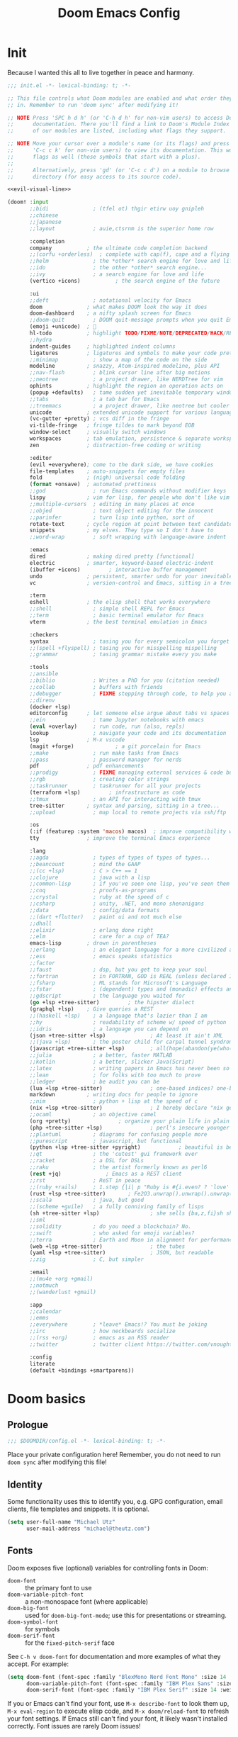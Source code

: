 #+title: Doom Emacs Config
#+description: My best attempt at building a world for myself.
#+property: header-args:emacs-lisp :tangle config.el :comments link

* Init
:PROPERTIES:
:header-args:emacs-lisp: :tangle init.el :eval no :noweb yes
:END:

Because I wanted this all to live together in peace and harmony.

#+begin_src emacs-lisp
;;; init.el -*- lexical-binding: t; -*-

;; This file controls what Doom modules are enabled and what order they load
;; in. Remember to run 'doom sync' after modifying it!

;; NOTE Press 'SPC h d h' (or 'C-h d h' for non-vim users) to access Doom's
;;      documentation. There you'll find a link to Doom's Module Index where all
;;      of our modules are listed, including what flags they support.

;; NOTE Move your cursor over a module's name (or its flags) and press 'K' (or
;;      'C-c c k' for non-vim users) to view its documentation. This works on
;;      flags as well (those symbols that start with a plus).
;;
;;      Alternatively, press 'gd' (or 'C-c c d') on a module to browse its
;;      directory (for easy access to its source code).

<<evil-visual-line>>

(doom! :input
       ;;bidi              ; (tfel ot) thgir etirw uoy gnipleh
       ;;chinese
       ;;japanese
       ;;layout            ; auie,ctsrnm is the superior home row

       :completion
       company           ; the ultimate code completion backend
       ;;(corfu +orderless)  ; complete with cap(f), cape and a flying feather!
       ;;helm              ; the *other* search engine for love and life
       ;;ido               ; the other *other* search engine...
       ;;ivy               ; a search engine for love and life
       (vertico +icons)           ; the search engine of the future

       :ui
       ;;deft              ; notational velocity for Emacs
       doom              ; what makes DOOM look the way it does
       doom-dashboard    ; a nifty splash screen for Emacs
       ;;doom-quit         ; DOOM quit-message prompts when you quit Emacs
       (emoji +unicode)  ; 🙂
       hl-todo           ; highlight TODO/FIXME/NOTE/DEPRECATED/HACK/REVIEW
       ;;hydra
       indent-guides     ; highlighted indent columns
       ligatures         ; ligatures and symbols to make your code pretty again
       ;;minimap           ; show a map of the code on the side
       modeline          ; snazzy, Atom-inspired modeline, plus API
       ;;nav-flash         ; blink cursor line after big motions
       ;;neotree           ; a project drawer, like NERDTree for vim
       ophints           ; highlight the region an operation acts on
       (popup +defaults)   ; tame sudden yet inevitable temporary windows
       ;;tabs              ; a tab bar for Emacs
       ;;treemacs          ; a project drawer, like neotree but cooler
       unicode           ; extended unicode support for various languages
       (vc-gutter +pretty) ; vcs diff in the fringe
       vi-tilde-fringe   ; fringe tildes to mark beyond EOB
       window-select     ; visually switch windows
       workspaces        ; tab emulation, persistence & separate workspaces
       zen               ; distraction-free coding or writing

       :editor
       (evil +everywhere); come to the dark side, we have cookies
       file-templates    ; auto-snippets for empty files
       fold              ; (nigh) universal code folding
       (format +onsave)  ; automated prettiness
       ;;god               ; run Emacs commands without modifier keys
       lispy             ; vim for lisp, for people who don't like vim
       ;;multiple-cursors  ; editing in many places at once
       ;;objed             ; text object editing for the innocent
       ;;parinfer          ; turn lisp into python, sort of
       rotate-text       ; cycle region at point between text candidates
       snippets          ; my elves. They type so I don't have to
       ;;word-wrap         ; soft wrapping with language-aware indent

       :emacs
       dired             ; making dired pretty [functional]
       electric          ; smarter, keyword-based electric-indent
       (ibuffer +icons)         ; interactive buffer management
       undo              ; persistent, smarter undo for your inevitable mistakes
       vc                ; version-control and Emacs, sitting in a tree

       :term
       eshell            ; the elisp shell that works everywhere
       ;;shell             ; simple shell REPL for Emacs
       ;;term              ; basic terminal emulator for Emacs
       vterm             ; the best terminal emulation in Emacs

       :checkers
       syntax              ; tasing you for every semicolon you forget
       ;;(spell +flyspell) ; tasing you for misspelling mispelling
       ;;grammar           ; tasing grammar mistake every you make

       :tools
       ;;ansible
       ;;biblio            ; Writes a PhD for you (citation needed)
       ;;collab            ; buffers with friends
       ;;debugger          ; FIXME stepping through code, to help you add bugs
       ;;direnv
       (docker +lsp)
       editorconfig      ; let someone else argue about tabs vs spaces
       ;;ein               ; tame Jupyter notebooks with emacs
       (eval +overlay)     ; run code, run (also, repls)
       lookup              ; navigate your code and its documentation
       lsp               ; M-x vscode
       (magit +forge)             ; a git porcelain for Emacs
       ;;make              ; run make tasks from Emacs
       ;;pass              ; password manager for nerds
       pdf               ; pdf enhancements
       ;;prodigy           ; FIXME managing external services & code builders
       ;;rgb               ; creating color strings
       ;;taskrunner        ; taskrunner for all your projects
       (terraform +lsp)         ; infrastructure as code
       ;;tmux              ; an API for interacting with tmux
       tree-sitter       ; syntax and parsing, sitting in a tree...
       ;;upload            ; map local to remote projects via ssh/ftp

       :os
       (:if (featurep :system 'macos) macos)  ; improve compatibility with macOS
       tty               ; improve the terminal Emacs experience

       :lang
       ;;agda              ; types of types of types of types...
       ;;beancount         ; mind the GAAP
       ;;(cc +lsp)         ; C > C++ == 1
       ;;clojure           ; java with a lisp
       ;;common-lisp       ; if you've seen one lisp, you've seen them all
       ;;coq               ; proofs-as-programs
       ;;crystal           ; ruby at the speed of c
       ;;csharp            ; unity, .NET, and mono shenanigans
       ;;data              ; config/data formats
       ;;(dart +flutter)   ; paint ui and not much else
       ;;dhall
       ;;elixir            ; erlang done right
       ;;elm               ; care for a cup of TEA?
       emacs-lisp        ; drown in parentheses
       ;;erlang            ; an elegant language for a more civilized age
       ;;ess               ; emacs speaks statistics
       ;;factor
       ;;faust             ; dsp, but you get to keep your soul
       ;;fortran           ; in FORTRAN, GOD is REAL (unless declared INTEGER)
       ;;fsharp            ; ML stands for Microsoft's Language
       ;;fstar             ; (dependent) types and (monadic) effects and Z3
       ;;gdscript          ; the language you waited for
       (go +lsp +tree-sitter)         ; the hipster dialect
       (graphql +lsp)    ; Give queries a REST
       ;;(haskell +lsp)    ; a language that's lazier than I am
       ;;hy                ; readability of scheme w/ speed of python
       ;;idris             ; a language you can depend on
       (json +tree-sitter +lsp)              ; At least it ain't XML
       ;;(java +lsp)       ; the poster child for carpal tunnel syndrome
       (javascript +tree-sitter +lsp)        ; all(hope(abandon(ye(who(enter(here))))))
       ;;julia             ; a better, faster MATLAB
       ;;kotlin            ; a better, slicker Java(Script)
       ;;latex             ; writing papers in Emacs has never been so fun
       ;;lean              ; for folks with too much to prove
       ;;ledger            ; be audit you can be
       (lua +lsp +tree-sitter)               ; one-based indices? one-based indices
       markdown          ; writing docs for people to ignore
       ;;nim               ; python + lisp at the speed of c
       (nix +lsp +tree-sitter)               ; I hereby declare "nix geht mehr!"
       ;;ocaml             ; an objective camel
       (org +pretty)               ; organize your plain life in plain text
       (php +tree-sitter +lsp)               ; perl's insecure younger brother
       ;;plantuml          ; diagrams for confusing people more
       ;;purescript        ; javascript, but functional
       (python +lsp +tree-sitter +pyright)            ; beautiful is better than ugly
       ;;qt                ; the 'cutest' gui framework ever
       ;;racket            ; a DSL for DSLs
       ;;raku              ; the artist formerly known as perl6
       (rest +jq)              ; Emacs as a REST client
       ;;rst               ; ReST in peace
       ;;(ruby +rails)     ; 1.step {|i| p "Ruby is #{i.even? ? 'love' : 'life'}"}
       (rust +lsp +tree-sitter)       ; Fe2O3.unwrap().unwrap().unwrap().unwrap()
       ;;scala             ; java, but good
       ;;(scheme +guile)   ; a fully conniving family of lisps
       (sh +tree-sitter +lsp)                ; she sells {ba,z,fi}sh shells on the C xor
       ;;sml
       ;;solidity          ; do you need a blockchain? No.
       ;;swift             ; who asked for emoji variables?
       ;;terra             ; Earth and Moon in alignment for performance.
       (web +lsp +tree-sitter)               ; the tubes
       (yaml +lsp +tree-sitter)              ; JSON, but readable
       ;;zig               ; C, but simpler

       :email
       ;;(mu4e +org +gmail)
       ;;notmuch
       ;;(wanderlust +gmail)

       :app
       ;;calendar
       ;;emms
       ;;everywhere        ; *leave* Emacs!? You must be joking
       ;;irc               ; how neckbeards socialize
       ;;(rss +org)        ; emacs as an RSS reader
       ;;twitter           ; twitter client https://twitter.com/vnought

       :config
       literate
       (default +bindings +smartparens))
#+end_src
* Doom basics

** Prologue

#+begin_src emacs-lisp :comments nil
;;; $DOOMDIR/config.el -*- lexical-binding: t; -*-
#+end_src

#+RESULTS:

Place your private configuration here! Remember, you do not need to run ~doom sync~ after modifying this file!

** Identity

Some functionality uses this to identify you, e.g. GPG configuration, email clients, file templates and snippets. It is optional.

#+begin_src emacs-lisp
(setq user-full-name "Michael Utz"
      user-mail-address "michael@theutz.com")
#+end_src

#+RESULTS:
: michael@theutz.com

** Fonts

Doom exposes five (optional) variables for controlling fonts in Doom:

- ~doom-font~ :: the primary font to use
- ~doom-variable-pitch-font~ :: a non-monospace font (where applicable)
- ~doom-big-font~ :: used for ~doom-big-font-mode~; use this for presentations or streaming.
- ~doom-symbol-font~ :: for symbols
- ~doom-serif-font~ :: for the ~fixed-pitch-serif~ face

See =C-h v doom-font= for documentation and more examples of what they accept. For example:

#+begin_src emacs-lisp :results silent
(setq doom-font (font-spec :family "BlexMono Nerd Font Mono" :size 14 :weight 'medium)
      doom-variable-pitch-font (font-spec :family "IBM Plex Sans" :size 14)
      doom-serif-font (font-spec :family "IBM Plex Serif" :size 14 :weight 'medium))
#+end_src

If you or Emacs can't find your font, use =M-x describe-font= to look them up, =M-x eval-region= to execute elisp code, and =M-x doom/reload-font= to refresh your font settings. If Emacs still can't find your font, it likely wasn't installed correctly. Font issues are rarely Doom issues!

** Themes

There are two ways to load a theme. Both assume the theme is installed and available. You can either set `doom-theme' or manually load a theme with the `load-theme' function. This is the default:

#+begin_src emacs-lisp :results silent
(setq doom-theme-dark 'doom-rose-pine
      doom-theme-light 'doom-rose-pine-dawn
      doom-theme doom-theme-light)

(defun my/apply-theme (appearance)
  "Load theme, taking current system APPEARANCE into consideration."
  (mapc #'disable-theme custom-enabled-themes)
  (pcase appearance
    ('light (load-theme doom-theme-light t))
    ('dark (load-theme doom-theme-dark t))))

(add-hook 'ns-system-appearance-change-functions #'my/apply-theme)
#+end_src

** Line Number Style

This determines the style of line numbers in effect. If set to `nil', line numbers are disabled. For relative line numbers, set this to `relative'.

#+begin_src emacs-lisp :results silent
(setq display-line-numbers-type 'relative)
#+end_src

* My customizations

** Doom Info
:PROPERTIES:
:header-args:emacs-lisp: :tangle no :eval no
:END:

Whenever you reconfigure a package, make sure to wrap your config in an ~after!~ block, otherwise Doom's defaults may override your settings. E.g.

#+begin_src emacs-lisp
(after! PACKAGE
  (setq x y))
#+end_src

The exceptions to this rule:

  - Setting file/directory variables (like ~org-directory~)
  - Setting variables which explicitly tell you to set them before their package is loaded (see =C-h v VARIABLE= to look up their documentation).
  - Setting doom variables (which start with =doom-= or =+=).

Here are some additional functions/macros that will help you configure Doom.

- ~load!~ for loading external *.el files relative to this one
- ~use-package!~ for configuring packages
- ~after!~ for running code after a package has loaded
- ~add-load-path!~ for adding directories to the ~load-path~, relative to this file. Emacs searches the ~load-path~ when you load packages with ~require~ or =use-package=.
- ~map!~ for binding new keys

To get information about any of these functions/macros, move the cursor over the highlighted symbol at press =K= (non-evil users must press =C-c c k=). This will open documentation for it, including demos of how they are used. Alternatively, use =C-h o= to look up a symbol (functions, variables, faces, etc).

You can also try =gd= (or =C-c c d=) to jump to their definition and see how they are implemented.

** Emacs

*** Server

I've set the corresponding environment variable in my =.zshenv= and =env.nu= files, so this should work without having.

#+begin_src emacs-lisp
(setq server-socket-dir (concat (or (getenv "XDG_RUNTIME_DIR")
                                    (getenv "TMPDIR")) "emacs"))

#+end_src

#+RESULTS:
: /var/folders/rb/3dlc977d1xd_5m1fz4sg3q2r0000gn/T/emacs

*** Vterm

#+begin_src emacs-lisp
(setq vterm-shell "/opt/homebrew/bin/nu")
#+end_src

#+RESULTS:
: /opt/homebrew/bin/nu

*** Line spacing

Some useful tools for toggling line spacing. You can press =SPC t s= to toggle big or small spacing. Additionally, you can configure the amount of spacing that is toggled.

Firstly, I'll setup a user defined variable that I'll use to change the line spacing.

#+begin_src emacs-lisp :results silent
(defvar toggle-line-spacing 0.6
  "Amount of line spacing to use when toggling line spacing")
#+end_src

Next, of course, we setup the actual function that does the toggling.

#+begin_src emacs-lisp :results silent
(defun toggle-line-spacing ()
  "Toggle line spacing between no extra space to a lil extra space"
  (interactive)
  (if line-spacing
      (setq line-spacing nil)
    (setq line-spacing toggle-line-spacing))
  (redraw-frame (selected-frame)))
#+end_src

And what's the point of all this if there's no keymap?

#+begin_src emacs-lisp :results silent
(map! :desc "Line spacing" :leader :n "ts" #'toggle-line-spacing)
#+end_src

Finally, I'll set the default value for line spacing.

#+begin_src emacs-lisp :results silent
(setq line-spacing toggle-line-spacing)
#+end_src

#+RESULTS:
: 0.4

*** Customize

While I'm generally avoiding the use of Emacs "customization" features, it is highly convenient for two things: adding safe local variables and safe local eval forms. So, I will be loading it here.

#+begin_src emacs-lisp :results silent
(load-file (concat doom-user-dir "custom.el"))
#+end_src

*** Auto Save

I want my stuff saved as frequently as possible. This saves it automatically into the visited file.

#+begin_src emacs-lisp :results silent
(auto-save-visited-mode 1)
#+end_src

** Packages

*** Introduction
:PROPERTIES:
:header-args:emacs-lisp: :tangle no :eval no
:END:

To install a package with Doom you must declare them here and run 'doom sync' on the command line, then restart Emacs for the changes to take effect -- or use 'M-x doom/reload'.

To install SOME-PACKAGE from MELPA, ELPA or emacsmirror:

#+begin_src emacs-lisp
(package! some-package)
#+end_src

To install a package directly from a remote git repo, you must specify a `:recipe'. You'll find documentation on what `:recipe' accepts here: https://github.com/radian-software/straight.el#the-recipe-format

#+begin_src emacs-lisp
(package! another-package
  :recipe (:host github :repo "username/repo"))
#+end_src

If the package you are trying to install does not contain a PACKAGENAME.el file, or is located in a subdirectory of the repo, you'll need to specify `:files' in the `:recipe':

#+begin_src emacs-lisp
(package! this-package
  :recipe (:host github :repo "username/repo"
           :files ("some-file.el" "src/lisp/*.el")))
#+end_src

If you'd like to disable a package included with Doom, you can do so here with the `:disable' property:

#+begin_src emacs-lisp
(package! builtin-package :disable t)
#+end_src

You can override the recipe of a built in package without having to specify all the properties for `:recipe'. These will inherit the rest of its recipe from Doom or MELPA/ELPA/Emacsmirror:

#+begin_src emacs-lisp
(package! builtin-package :recipe (:nonrecursive t))
(package! builtin-package-2 :recipe (:repo "myfork/package"))
#+end_src

Specify a `:branch' to install a package from a particular branch or tag. This is required for some packages whose default branch isn't 'master' (which our package manager can't deal with; see radian-software/straight.el#279)

#+begin_src emacs-lisp
(package! builtin-package :recipe (:branch "develop"))
#+end_src

Use `:pin' to specify a particular commit to install.

#+begin_src emacs-lisp
(package! builtin-package :pin "1a2b3c4d5e")
#+end_src

Doom's packages are pinned to a specific commit and updated from release to release. The `unpin!' macro allows you to unpin single packages...

#+begin_src emacs-lisp
(unpin! pinned-package)
#+end_src

...or multiple packages

#+begin_src emacs-lisp
(unpin! pinned-package another-pinned-package)
#+end_src

...Or *all* packages (NOT RECOMMENDED; will likely break things)

#+begin_src emacs-lisp
(unpin! t)
#+end_src

*** Doom overrrides

**** evil-snipe

#+begin_src emacs-lisp
(after! evil-snipe
  (setq evil-snipe-scope 'buffer))
#+end_src

**** which-key

#+begin_src emacs-lisp :results silent
(after! which-key
  (setq which-key-allow-imprecise-window-fit nil))
#+end_src

**** evil

To get evil to respect visual line mode, you've gotta delcare it early in the =init.el= file.

#+begin_src emacs-lisp :tangle no :noweb-ref evil-visual-line :eval no
(setq evil-respect-visual-line-mode t)
#+end_src

But other variables need to be setup after evil loads.

#+begin_src emacs-lisp :results silent
(after! evil
  (setq evil-shift-width 2))
#+end_src

**** evil-lion

I like the idea of aligning stuff easily, but in org-mode, consistent navigation keys are better.

#+begin_src emacs-lisp :results silent
(after! evil-lion
  (map! :mode org-mode :n "ga" #'evil-lion-left)
  (map! :mode org-mode :n "gl" #'org-down-element))
#+end_src

*** Custom packages
:PROPERTIES:
:header-args:emacs-lisp: :tangle config.el :comments both
:END:

I'll add an obligatory header to the file so we don't byte compile this.

#+begin_src emacs-lisp :tangle packages.el :comments nil :eval no
;; -*- no-byte-compile: t; -*-
;;; $DOOMDIR/packages.el
#+end_src

Now we can start adding custom packages

**** just-mode

This package provides a basic minor mode for interacting with a =Justfile=.

#+begin_src emacs-lisp :tangle packages.el :eval no
(package! just-mode)
#+end_src

It requires minimal configuration.

#+begin_src emacs-lisp
(use-package! just-mode)
#+end_src

#+RESULTS:
: t

**** justl

This package creates a listing of public Just commands and lets you execute them in a compilation buffer.

#+begin_src emacs-lisp :tangle packages.el :eval no
(package! justl)
#+end_src

I've assigned some keymaps to make this more convenient.

#+begin_src emacs-lisp
(use-package! justl
  :config
  (let ((desc "Execute recipe")
        (fn 'justl-exec-recipe))
    (map! :desc desc
          :map just-mode-map
          :n "e"
          fn)
    (map! :desc desc
          :n "e"
          fn)))
#+end_src

#+RESULTS:
: t

**** kdl-mode

KDL is a configuration language favored by some (mostly Rust-based) programs like [[https://zellij.dev/][Zellij]]. This provides basic syntax highlighting for it.

#+begin_src emacs-lisp :tangle packages.el :eval no
(package! kdl-mode
  :recipe (:host github
           :repo "bobuk/kdl-mode"
           :branch "main"))
#+end_src

It requires almost no configuration to use

#+begin_src emacs-lisp
(use-package! kdl-mode)
#+end_src

#+RESULTS:
: t

**** nushell-mode

***** Package setup

This little package provides some syntax highlighting.

#+begin_src emacs-lisp :tangle packages.el :eval no
(package! nushell-mode
  :recipe (:host github
           :repo "mrkkrp/nushell-mode"))
#+end_src

And requires very little configuration.

#+begin_src emacs-lisp :results silent
(use-package! nushell-mode
  :mode "\\.nu")
#+end_src

***** org-babel functions

****** Tangling

I need there to be a blank line between the output from =:comments link= and the actual content of a block. ~org-babel-tangle-body-hook~ seems like it might be a good candidate to accomplish that.

#+begin_src emacs-lisp :results silent :tangle no
(defun my/nushell-tangle-formatter ()
  "Format tangled output of nushell blocks."
  (save-excursion
    (goto-char (point-min))
    (while (search-forward-regexp "^# \\[\\[file:" nil t)
      (end-of-line)
      (insert "\n")
      (save-excursion
        (search-forward-regexp "^# .*?:[[:digit:]]+ ends here$" nil t)
        (beginning-of-line)
        (insert "\n"))))
  (save-buffer))

(defun my/nushell-post-tangle-hook ()
  "Only run this function when we've detectd a nushell file."
  (when (string= (file-name-extension (buffer-file-name)) "nu")
    (my/nushell-tangle-formatter)))

(add-hook! 'org-babel-post-tangle-hook #'my/nushell-post-tangle-hook)
#+end_src

****** User-defined variables

I want nushell to work with org-babel, but nobody's done the dirty work yet. We'll start with the basics. We might want this command to be customizable for someone's environment.

- ~org-babel-nushell-command~

  #+name: define-org-babel-nushell-command
  #+begin_src emacs-lisp :session org-babel-nushell :results silent
  (defvar org-babel-nushell-command
    "nu"
    "The command to execute babel body code.")
  #+end_src

  #+name: org-babel-nushell-command
  #+begin_src emacs-lisp :tangle no
  org-babel-nushell-command
  #+end_src

  #+RESULTS: org-babel-nushell-command
  : nu

Additionally, since I can't be certain the specific environment emacs will be running this command in, I need to be able to pass in the nushell config files so things operate as expected in my environment.

First I'll setup a variable for the root directory where the config files live. While nushell currently defaults to the Apple-specifc XDG paths (like in =~/Library=), I don't like that. So I'll use the arch-based defaults.

- ~org-babel-nushell-config-dir~

  #+name: define-org-babel-nushell-config-dir
  #+begin_src emacs-lisp :session org-babel-nushell :results silent
  (defvar org-babel-nushell-config-dir
    (concat (file-name-as-directory (or (getenv "XDG_CONFIG_HOME")
                                        (getenv "HOME" ".config")))
            "nushell/")
    "Absolute path to the root directory where config files for nushell exist.")
  #+end_src

Then I'll create two variables for the actual config files required for successful nushell startup.

- ~org-babel-nushell-env-config-file~

  #+name: org-babel-define-config-env-file
  #+begin_src emacs-lisp :session org-babel-nushell :results silent
  (defvar org-babel-nushell-env-config-file
    (concat org-babel-nushell-config-dir "env.nu")
    "Absolute path to the nu file used to configure a non-interactive nushell session.")
  #+end_src

  #+name: org-babel-config-file
  #+begin_src emacs-lisp :tangle no :session org-babel-nushell
  org-babel-nushell-config-file
  #+end_src

  #+RESULTS: org-babel-config-file
  : /Users/michael/.config/nushell/config.nu

- ~org-babel-nushell-config-file~

  #+name: org-babel-define-config-file
  #+begin_src emacs-lisp :session org-babel-nushell :results silent
  (defvar org-babel-nushell-config-file
    (concat org-babel-nushell-config-dir "config.nu")
    "Absolute path to the nu file used to configure an interactive nushell session.")
  #+end_src

  #+name: org-babel-env-file
  #+begin_src emacs-lisp :tangle no :session org-babel-nushell
  org-babel-nushell-env-config-file
  #+end_src

  #+RESULTS: org-babel-env-file
  : /Users/michael/.config/nushell/env.nu

Lastly, I'll join them all together in a string with the ~--login~ flag.

- ~org-babel-nushell-command-options~

  #+name: define-org-babel-nushell-command-options
  #+begin_src emacs-lisp :session org-babel-nushell :results silent
  (defvar org-babel-nushell-command-options
    (mapconcat 'identity (list "--no-newline"
                              "--env-config"
                              org-babel-nushell-env-config-file
                              "--config"
                              org-babel-nushell-config-file)
              " ")
    "The command options to use when executing code")
  #+end_src

  Altogether, that should produce the following:

  #+name: check-org-babel-nushell-command-options
  #+begin_src emacs-lisp :session org-babel-nushell :tangle no
  org-babel-nushell-command-options
  #+end_src

  #+RESULTS: check-org-babel-nushell-command-options
  : --no-newline --env-config /Users/michael/.config/nushell/env.nu --config /Users/michael/.config/nushell/config.nu

****** The execute function

Everything before this was setting us up to be able to define a function that Org Babel will use to run a block of nushell code. That function must be named with a predictable format based on the language passed when defining src blocks.

#+begin_src emacs-lisp :results silent
(defun org-babel-execute:nushell (body params)
  "Orgmode Babel NuShell evaluate function for `BODY' with `PARAMS'."
  (let* ((tmp-src-file (org-babel-temp-file "nu-src-" ".nu"))
         (processed-params (org-babel-process-params params))
         (flags (cdr (assoc :flags processed-params)))
         (args (cdr (assoc :args processed-params)))
         (full-body (org-babel-expand-body:nushell
                     body params processed-params))
         (coding-system-for-read 'utf-8)
         (coding-system-for-write 'utf-8))
    (with-temp-file tmp-src-file (insert full-body))
    (org-babel-eval (format "%s %s %s"
                            org-babel-nushell-command
                            org-babel-nushell-command-options
                            (org-babel-process-file-name tmp-src-file)) "")))
#+end_src

The function above depends on some helpers to deal with variables passed into code blocks via the ~:var~ keyword. These are pretty straightforward string processing functions.

#+begin_src emacs-lisp :results silent
(defun org-babel-expand-body:nushell (body params &optional processed-params)
  "Expand BODY according to PARAMS, return the expanded body."
  (let* ((vars (org-babel--get-vars params)))
    (org-babel-nushell-custom-vars vars body)))
#+end_src

******* Creating variables

******** Concatenating with body

#+begin_src emacs-lisp :results silent :session org-babel-nushell-parsing-variables
(defun org-babel-nushell-custom-vars (params body)
  "Append custom variables at top."
  (if (= (length params) 0)
      body
    (concat (mapconcat 'org-babel-nushell-var-to-nushell params "\n") "\n" body)))
#+end_src

#+begin_src emacs-lisp :session org-babel-nushell-parsing-variables :tangle no
(org-babel-nushell-custom-vars '(("one" . "a\n") ("two" . "b")) "my body")
#+end_src

#+RESULTS:
: let "one" = "a"
: let "two" = "b"
: my body

******** Parsing individual parameters

#+begin_src emacs-lisp :results silent :session org-babel-nushell-parsing-variables
(defun org-babel-nushell-var-to-nushell (pair)
  "Convert an elisp var into a string of go source code
specifying a var of the same value."
  (let* ((var (car pair))
         (val (cdr pair)))
    (when (symbolp val)
      (setq val (symbol-name val)))
    (while (string-match-p "\n\\'" val)
      (setq val (substring val 0 -1)))
    (format "let %S = %S" var val)))
#+end_src

#+begin_src emacs-lisp :session org-babel-nushell-parsing-variables :tangle no
(org-babel-nushell-var-to-nushell '("my_var" . "my value"))
#+end_src

#+RESULTS:
: let "my_var" = "my value"

******* Ensuring it works

Here's a code block that we can run as a sanity check to make sure this is all working.

#+begin_src nushell :dir ~ :var str="hello" :tangle no
$str | split chars
#+end_src

#+RESULTS:
: ╭───┬───╮
: │ 0 │ h │
: │ 1 │ e │
: │ 2 │ l │
: │ 3 │ l │
: │ 4 │ o │
: ╰───┴───╯

**** rose-doom-pine-emacs

#+begin_src emacs-lisp :tangle packages.el :eval no
(package! rose-pine-doom-emacs
  :recipe (:host github
           :repo "theutz/rose-pine-doom-emacs"
           :branch "main"))
#+end_src

#+begin_src emacs-lisp
(defun doom-rose-pine-install ()
  "Copy theme files from straight repo to themes dir."
  (let* ((themes '("rose-pine"
                   "rose-pine-dawn"
                   "rose-pine-moon"))
         (suffix "-theme.el")
         (prefix (concat straight-base-dir "straight/repos/rose-pine-doom-emacs/doom-"))
         (theme-dir (concat doom-user-dir "themes/"))
         (files (mapcar (lambda (item) (concat prefix item suffix)) themes)))
    (unless (file-exists-p theme-dir)
      (make-directory theme-dir t))
    (dolist (file files)
      (when (file-exists-p file)
        (copy-file file theme-dir t)))))
(add-hook! 'doom-before-reload-hook 'doom-rose-pine-install)
#+end_src

#+RESULTS:

**** gptel

#+begin_src emacs-lisp :tangle packages.el :eval no
(package! gptel)
#+end_src

#+begin_src emacs-lisp :results no
(use-package! gptel
  :config
  (setq gptel-model "gpt-4")
  (add-hook! 'gptel-post-stream-hook 'gptel-auto-scroll)
  (add-hook! 'gptel-post-response-functions 'gptel-end-of-response)
  (map! :leader
        :desc "Open GPT"
        :n "og"
        #'gptel)
  (map! :localleader
        :mode gptel-mode
        :desc "Send prompt"
        :n "RET"
        #'gptel-send)
  (map! :localleader
        :mode gptel-mode
        :desc "Open gpt menu"
        :n "SPC"
        #'gptel-menu))
#+end_src

**** chezmoi.el

Chezmoi mode makes working with [[https://www.chezmoi.io/][chezmoi]] quite a bit easier by keeping the source and target in sync when you write.

#+begin_src emacs-lisp :tangle packages.el :eval no
(package! chezmoi)
#+end_src

I've setup a little sub-set of prefixes in the file-save keymap to work with some of it's commands.

#+begin_src emacs-lisp :results silent
(use-package! chezmoi
  :config
  (let ((base "fz"))
    (map! :leader :desc "chezmoi" :n base)
    (map! :leader :desc "Find in chezmoi" :n (concat base "f") #'chezmoi-find)
    (map! :leader :desc "Write to chezmoi" :n (concat base "s") #'chezmoi-write)
    (map! :leader :desc "Sync with chezmoi" :n (concat base "t") #'chezmoi-mode)
    (map! :leader :desc "Chezmoi git status" :n (concat base "o") #'chezmoi-open-other)))
#+end_src
**** ox-gfm

#+begin_src emacs-lisp :tangle packages.el :eval no
(package! ox-gfm)
#+end_src

#+begin_src emacs-lisp :results no
(use-package! ox-gfm :after org)
#+end_src
**** grip-mode

#+begin_src emacs-lisp :tangle packages.el :eval no
(package! grip-mode)
#+end_src

#+begin_src emacs-lisp :results silent
(use-package! grip-mode
  ;; :hook ((markdown-mode org-mode) . grip-mode)
  :config
  (let ((credential (auth-source-user-and-password "api.github.com" "theutz")))
    (setq grip-github-user (car credential)
          grip-github-password (cadr credential)))
  (map! :mode org-mode :localleader :n "E" #'grip-browse-preview))
#+end_src
**** hydra

#+begin_src emacs-lisp :tangle packages.el :eval no
(package! hydra)
#+end_src

#+begin_src emacs-lisp :results silent
(use-package! hydra
  :config
  (defhydra doom-window-resize-hydra (:hint nil)
    "
_h_ decrease width
_j_ decrease height
_k_ increase height
_l_ increase width
"
    ("h" evil-window-decrease-width)
    ("j" evil-window-decrease-height)
    ("k" evil-window-increase-height)
    ("l" evil-window-increase-width)
    ("q" nil))
  (map! :leader :prefix "w" :desc "resize windows" :n "SPC" #'doom-window-resize-hydra/body)))
#+end_src

** Modes
*** Org
**** Before loading
Some variables need to be set before org loads.
#+begin_src emacs-lisp
(setq org-directory "~/Dropbox/org/")
#+end_src

#+RESULTS:
: ~/Dropbox/org/
**** After loading

But some can run after org loads. For instance, we can add some org modules.

#+begin_src emacs-lisp :results silent
(after! org
  (add-to-list 'org-modules 'org-habit))
#+end_src

We can also change the org TODO keywords and their accompanying font styles

#+begin_src emacs-lisp :results silent
(after! org
  (setq org-todo-keywords
        '((sequence
           "TODO(t)"             ; A task that needs doing & is ready to do
           "PROJ(p)"             ; A project, which usually contains other tasks
           "LOOP(r)"             ; A recurring task
           "STRT(s)"             ; A task that is in progress
           "WAIT(w)"             ; Something external is holding up this task
           "HOLD(h)"             ; This task is paused/on hold because of me
           "IDEA(i)"             ; An unconfirmed and unapproved task or notion
           "|"
           "DONE(d)"   ; Task successfully completed
           "KILL(k)")  ; Task was cancelled, aborted, or is no longer applicable
          (sequence
           "[ ](T)"                     ; A task that needs doing
           "[-](S)"                     ; Task is in progress
           "[?](W)"                     ; Task is being held up or paused
           "|"
           "[X](D)")                    ; Task was completed
          (sequence
           "|"
           "OKAY(o)"
           "YES(y)"
           "NO(n)"))
        org-todo-keyword-faces
        '(("[-]"  . +org-todo-active)
          ("STRT" . +org-todo-active)
          ("[?]"  . +org-todo-onhold)
          ("WAIT" . +org-todo-onhold)
          ("HOLD" . +org-todo-onhold)
          ("PROJ" . +org-todo-project)
          ("NO"   . +org-todo-cancel)
          ("KILL" . +org-todo-cancel))))
#+end_src

Or we can override some key maps that don't make much sense to us.

#+begin_src emacs-lisp :results silent
(after! org
  (map! :mode org-mode :n "gj" #'org-forward-element)
  (map! :mode org-mode :n "gk" #'org-backward-element)
  (map! :localleader :mode org-mode :desc "columns" :n "m")
  (map! :localleader :mode org-mode :desc "org-columns" :n "mm" #'org-columns)
  (map! :localleader :mode org-mode :desc "org-columns-quit" :n "mq" #'org-columns-quit)
  (map! :localleader :mode org-mode :desc "org-refile-copy" :n "rd" #'org-refile-copy)
  (map! :localleader :mode org-mode :desc "org-delete-property" :n "O" #'org-delete-property))
#+end_src

And we can change the face attributes for org mode so that headlines are bigger.

#+begin_src emacs-lisp :results silent
(defun my/org-faces ()
  "Define custom fonts for org mode."
  (let ((h1 1.476)
        (h2 1.383)
        (h3 1.296)
        (h4 1.215)
        (h5 1.138)
        (h6 1.067)
        (p 1.0)
        (small 0.937)
        (tiny 0.878))
    (set-face-attribute 'org-level-1 nil :height h2)
    (set-face-attribute 'org-level-2 nil :height h3)
    (set-face-attribute 'org-level-3 nil :height h4)
    (set-face-attribute 'org-level-4 nil :height h5)
    (set-face-attribute 'org-level-5 nil :height h6)
    (set-face-attribute 'org-level-6 nil :height h6)
    (set-face-attribute 'org-level-7 nil :height h6)
    (set-face-attribute 'org-level-8 nil :height h6)
    (set-face-attribute 'org-document-title nil :height h1)
    (set-face-attribute 'org-block-begin-line nil :height small)
    (set-face-attribute 'org-block-end-line nil :height small))
  (setq-local line-spacing 0.16))

(add-hook! org-mode #'my/org-faces)
#+end_src

*** Nix

Use the [[https://github.com/kamadorueda/alejandra][Alejandra]] formatter.

#+begin_src emacs-lisp :results silent
(after! nix-mode
  (set-formatter! 'alejandra '("alejandra" "--quiet") :modes '(nix-mode)))
#+end_src

For a lot of packages, we want to use the LSP to do the formatting. But not in this case.

#+begin_src emacs-lisp :results silent
(setq-hook! 'nix-mode-hook +format-with-lsp nil)
#+end_src

*** YAML

#+begin_src emacs-lisp :results silent
(after! yaml-mode
  (set-formatter! 'prettierd '("/opt/homebrew/bin/prettierd") :modes '(yaml-mode)))
#+end_src

** Bindings

*** Doom Overrides...

**** Workspaces

#+begin_src emacs-lisp :results silent
(map! :leader
      (:when (modulep! :ui workspaces)
        (:prefix-map ("TAB" . "workspace")
         :desc "Prev workspace" "p" #'+workspace/switch-left
         :desc "Next workspace" "n" #'+workspace/switch-right
         :desc "Create workspace" "c" #'+workspace/new
         :desc "Swap workspace left" "<" #'+workspace/swap-left
         :desc "Swap workspace right" ">" #'+workspace/swap-right)))
#+end_src

*** LazyVim compatibility layer

I've got a lot of custom bindings that are meant to make switching between LazyVim and DoomEmacs less jarring.

- Sometimes it's the simple things... =e= for /explorer/.

        #+begin_src emacs-lisp :results silent
        (map! :leader :desc "Find file" :n "e" 'find-file)
        #+end_src

- Simple terminal stuff

        #+begin_src emacs-lisp :results silent
        (map! :desc "Open terminal" :nvi "C-/" '+vterm/toggle)
        #+end_src

